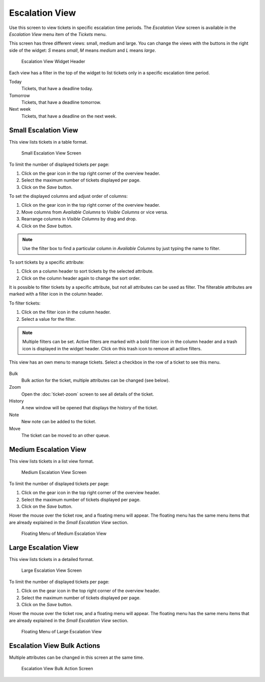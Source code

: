 Escalation View
===============

Use this screen to view tickets in specific escalation time periods. The *Escalation View* screen is available in the *Escalation View* menu item of the *Tickets* menu.

This screen has three different views: small, medium and large. You can change the views with the buttons in the right side of the widget: *S* means *small*, *M* means *medium* and *L* means *large*.

.. figure:: images/escalation-view-header.png
   :alt: Escalation View Widget Header

   Escalation View Widget Header

Each view has a filter in the top of the widget to list tickets only in a specific escalation time period.

Today
   Tickets, that have a deadline today.

Tomorrow
   Tickets, that have a deadline tomorrow.

Next week
   Tickets, that have a deadline on the next week.


Small Escalation View
---------------------

This view lists tickets in a table format.

.. figure:: images/escalation-view-small.png
   :alt: Small Escalation View Screen

   Small Escalation View Screen

To limit the number of displayed tickets per page:

1. Click on the gear icon in the top right corner of the overview header.
2. Select the maximum number of tickets displayed per page.
3. Click on the *Save* button.

To set the displayed columns and adjust order of columns:

1. Click on the gear icon in the top right corner of the overview header.
2. Move columns from *Available Columns* to *Visible Columns* or vice versa.
3. Rearrange columns in *Visible Columns* by drag and drop.
4. Click on the *Save* button.

.. note::

   Use the filter box to find a particular column in *Available Columns* by just typing the name to filter.

To sort tickets by a specific attribute:

1. Click on a column header to sort tickets by the selected attribute.
2. Click on the column header again to change the sort order.

It is possible to filter tickets by a specific attribute, but not all attributes can be used as filter. The filterable attributes are marked with a filter icon in the column header.

To filter tickets:

1. Click on the filter icon in the column header.
2. Select a value for the filter.

.. note::

   Multiple filters can be set. Active filters are marked with a bold filter icon in the column header and a trash icon is displayed in the widget header. Click on this trash icon to remove all active filters.

This view has an own menu to manage tickets. Select a checkbox in the row of a ticket to see this menu.

.. figure:: images/escalation-view-small-menu.png
   :alt: Small Escalation View Menu

Bulk
   Bulk action for the ticket, multiple attributes can be changed (see below).

Zoom
   Open the :doc:`ticket-zoom` screen to see all details of the ticket.

History
   A new window will be opened that displays the history of the ticket.

Note
   New note can be added to the ticket.

Move
   The ticket can be moved to an other queue.


Medium Escalation View
----------------------

This view lists tickets in a list view format.

.. figure:: images/escalation-view-medium.png
   :alt: Medium Escalation View Screen

   Medium Escalation View Screen

To limit the number of displayed tickets per page:

1. Click on the gear icon in the top right corner of the overview header.
2. Select the maximum number of tickets displayed per page.
3. Click on the *Save* button.

Hover the mouse over the ticket row, and a floating menu will appear. The floating menu has the same menu items that are already explained in the *Small Escalation View* section.

.. figure:: images/escalation-view-medium-hover.png
   :alt: Floating Menu of Medium Escalation View

   Floating Menu of Medium Escalation View


Large Escalation View
---------------------

This view lists tickets in a detailed format.

.. figure:: images/escalation-view-large.png
   :alt: Large Escalation View Screen

   Large Escalation View Screen

To limit the number of displayed tickets per page:

1. Click on the gear icon in the top right corner of the overview header.
2. Select the maximum number of tickets displayed per page.
3. Click on the *Save* button.

Hover the mouse over the ticket row, and a floating menu will appear. The floating menu has the same menu items that are already explained in the *Small Escalation View* section.

.. figure:: images/escalation-view-large-hover.png
   :alt: Floating Menu of Large Escalation View

   Floating Menu of Large Escalation View


Escalation View Bulk Actions
----------------------------

Multiple attributes can be changed in this screen at the same time.

.. figure:: images/all-views-small-bulk.png
   :alt: Escalation View Bulk Action Screen

   Escalation View Bulk Action Screen

